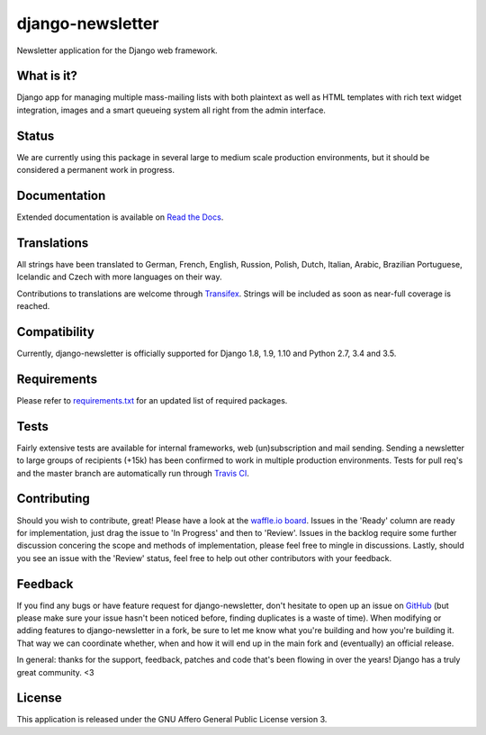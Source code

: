 #################
django-newsletter
#################

.. image:: https://img.shields.io/pypi/v/django-newsletter.svg
    :target: https://pypi.python.org/pypi/django-newsletter

.. image:: https://img.shields.io/travis/dokterbob/django-newsletter/master.svg
    :target: http://travis-ci.org/dokterbob/django-newsletter

.. image:: https://coveralls.io/repos/dokterbob/django-newsletter/badge.svg?branch=master&service=github
    :target: https://coveralls.io/github/dokterbob/django-newsletter?branch=master

.. image:: https://landscape.io/github/dokterbob/django-newsletter/master/landscape.svg?style=flat
   :target: https://landscape.io/github/dokterbob/django-newsletter/master
   :alt: Code Health

Newsletter application for the Django web framework.

What is it?
===========
Django app for managing multiple mass-mailing lists with both plaintext as
well as HTML templates with rich text widget  integration, images and a smart
queueing system all right from the admin interface.

Status
======
We are currently using this package in several large to medium scale production
environments, but it should be considered a permanent work in progress.

Documentation
=============
Extended documentation is available on
`Read the Docs <http://django-newsletter.readthedocs.org/>`_.

Translations
============
All strings have been translated to German, French, English, Russion, Polish, Dutch, Italian, Arabic, Brazilian Portuguese, Icelandic and Czech with more languages on their way.

Contributions to translations are welcome through `Transifex <http://www.transifex.net/projects/p/django-newsletter/>`_. Strings will be included as
soon as near-full coverage is reached.

.. image:: https://www.transifex.com/projects/p/django-newsletter/resource/django/chart/image_png
    :target: http://www.transifex.net/projects/p/django-newsletter/

Compatibility
=============
Currently, django-newsletter is officially supported for Django 1.8, 1.9, 1.10
and Python 2.7, 3.4 and 3.5.

Requirements
============
Please refer to `requirements.txt <http://github.com/dokterbob/django-newsletter/blob/master/requirements.txt>`_
for an updated list of required packages.

Tests
==========
Fairly extensive tests are available for internal frameworks, web
(un)subscription and mail sending. Sending a newsletter to large groups of recipients
(+15k) has been confirmed to work in multiple production environments. Tests
for pull req's and the master branch are automatically run through
`Travis CI <http://travis-ci.org/dokterbob/django-newsletter>`_.

Contributing
=============
.. image:: https://badge.waffle.io/dokterbob/django-newsletter.png?label=ready&title=Ready
   :target: https://waffle.io/dokterbob/django-newsletter
   :alt: 'Stories in Ready'

.. image:: https://badge.waffle.io/dokterbob/django-newsletter.png?label=in%20progress&title=Progress
   :target: https://waffle.io/dokterbob/django-newsletter
   :alt: 'Stories in Progress'

.. image:: https://badge.waffle.io/dokterbob/django-newsletter.png?label=under%20review&title=Review
   :target: https://waffle.io/dokterbob/django-newsletter
   :alt: 'Stories Under Review'

Should you wish to contribute, great! Please have a look at the `waffle.io board <https://waffle.io/dokterbob/django-newsletter>`_. Issues in the 'Ready' column are ready for implementation, just drag the issue to 'In Progress' and then to 'Review'. Issues in the backlog require some further discussion concering the scope and methods of implementation, please feel free to mingle in discussions. Lastly, should you see an issue with the 'Review' status, feel free to help out other contributors with your feedback.

Feedback
========
If you find any bugs or have feature request for django-newsletter, don't hesitate to
open up an issue on `GitHub <https://github.com/dokterbob/django-newsletter/issues>`_
(but please make sure your issue hasn't been noticed before, finding duplicates is a
waste of time). When modifying or adding features to django-newsletter in a fork, be
sure to let me know what you're building and how you're building it. That way we can
coordinate whether, when and how it will end up in the main fork and (eventually) an
official release.

In general: thanks for the support, feedback, patches and code that's been flowing in
over the years! Django has a truly great community. <3

License
=======
This application is released
under the GNU Affero General Public License version 3.
